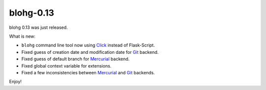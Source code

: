 blohg-0.13
==========

.. tags: announcements, releases

blohg 0.13 was just released.

What is new:

- ``blohg`` command line tool now using Click_ instead of Flask-Script.
- Fixed guess of creation date and modification date for Git_ backend.
- Fixed guess of default branch for Mercurial_ backend.
- Fixed global context variable for extensions.
- Fixed a few inconsistencies between Mercurial_ and Git_ backends.

.. _Click: http://click.pocoo.org/
.. _Git: http://git-scm.com/
.. _Mercurial: http://mercurial.selenic.com/

Enjoy!
